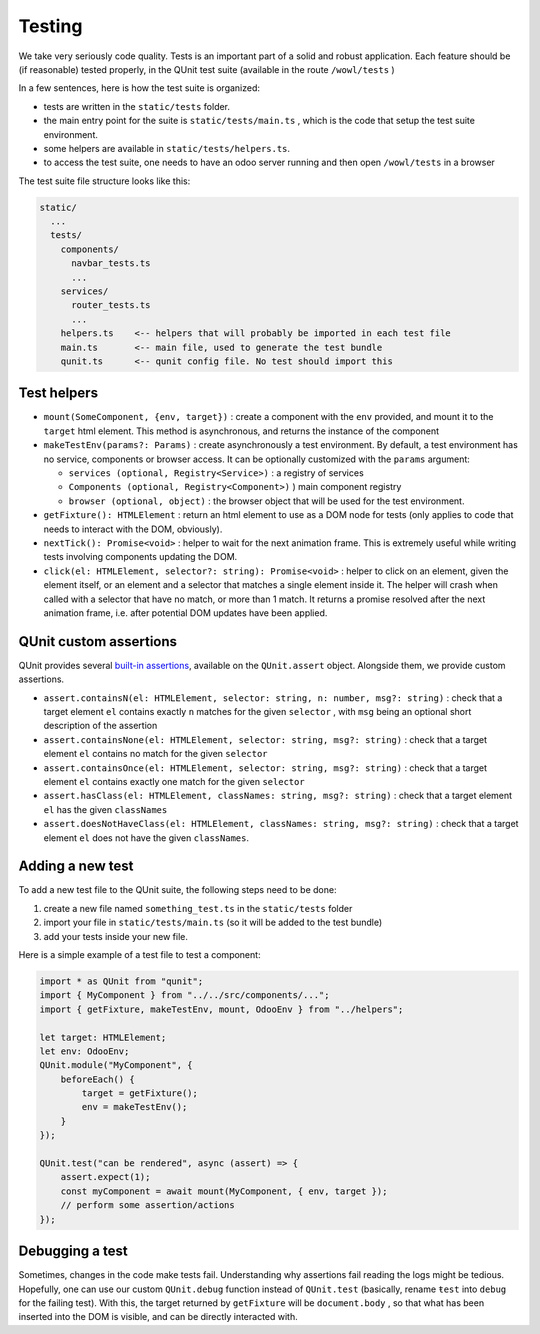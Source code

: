 
Testing
=======

We take very seriously code quality. Tests is an important part of a solid and
robust application. Each feature should be (if reasonable) tested properly, in
the QUnit test suite (available in the route ``/wowl/tests`` )

In a few sentences, here is how the test suite is organized:


* tests are written in the ``static/tests`` folder.
* the main entry point for the suite is ``static/tests/main.ts`` , which is the
  code that setup the test suite environment.
* some helpers are available in ``static/tests/helpers.ts``.
* to access the test suite, one needs to have an odoo server running and then
  open ``/wowl/tests`` in a browser

The test suite file structure looks like this:

.. code-block::

   static/
     ...
     tests/
       components/
         navbar_tests.ts
         ...
       services/
         router_tests.ts
         ...
       helpers.ts    <-- helpers that will probably be imported in each test file
       main.ts       <-- main file, used to generate the test bundle
       qunit.ts      <-- qunit config file. No test should import this

Test helpers
------------


* 
  ``mount(SomeComponent, {env, target})`` : create a component with the ``env`` provided,
  and mount it to the ``target`` html element. This method is asynchronous, and
  returns the instance of the component

* 
  ``makeTestEnv(params?: Params)`` : create asynchronously a test environment. By default, a test
  environment has no service, components or browser access. It can be optionally
  customized with the ``params`` argument:


  * ``services (optional, Registry<Service>)`` : a registry of services
  * ``Components (optional, Registry<Component>)`` ) main component registry
  * ``browser (optional, object)`` : the browser object that will be used for the
    test environment.

* 
  ``getFixture(): HTMLElement`` : return an html element to use as a DOM node for tests (only
  applies to code that needs to interact with the DOM, obviously).

* 
  ``nextTick(): Promise<void>`` : helper to wait for the next animation frame. This
  is extremely useful while writing tests involving components updating the DOM.

* 
  ``click(el: HTMLElement, selector?: string): Promise<void>`` : helper to click on
  an element, given the element itself, or an element and a selector that matches
  a single element inside it. The helper will crash when called with a selector
  that have no match, or more than 1 match. It returns a promise resolved after
  the next animation frame, i.e. after potential DOM updates have been applied.

QUnit custom assertions
-----------------------

QUnit provides several `built-in assertions <https://api.qunitjs.com/assert/>`_\ ,
available on the ``QUnit.assert`` object. Alongside them, we provide custom
assertions.


* 
  ``assert.containsN(el: HTMLElement, selector: string, n: number, msg?: string)`` :
  check that a target element ``el`` contains exactly ``n`` matches for the given
  ``selector`` , with ``msg`` being an optional short description of the assertion

* 
  ``assert.containsNone(el: HTMLElement, selector: string, msg?: string)`` : check
  that a target element ``el`` contains no match for the given ``selector``

* 
  ``assert.containsOnce(el: HTMLElement, selector: string, msg?: string)`` : check
  that a target element ``el`` contains exactly one match for the given ``selector``

* 
  ``assert.hasClass(el: HTMLElement, classNames: string, msg?: string)`` : check
  that a target element ``el`` has the given ``classNames``

* 
  ``assert.doesNotHaveClass(el: HTMLElement, classNames: string, msg?: string)`` : check
  that a target element ``el`` does not have the given ``classNames``.

Adding a new test
-----------------

To add a new test file to the QUnit suite, the following steps need to be done:


#. create a new file named ``something_test.ts`` in the ``static/tests`` folder
#. import your file in ``static/tests/main.ts`` (so it will be added to the test bundle)
#. add your tests inside your new file.

Here is a simple example of a test file to test a component:

.. code-block:: ts

   import * as QUnit from "qunit";
   import { MyComponent } from "../../src/components/...";
   import { getFixture, makeTestEnv, mount, OdooEnv } from "../helpers";

   let target: HTMLElement;
   let env: OdooEnv;
   QUnit.module("MyComponent", {
       beforeEach() {
           target = getFixture();
           env = makeTestEnv();
       }
   });

   QUnit.test("can be rendered", async (assert) => {
       assert.expect(1);
       const myComponent = await mount(MyComponent, { env, target });
       // perform some assertion/actions
   });

Debugging a test
----------------

Sometimes, changes in the code make tests fail. Understanding why assertions
fail reading the logs might be tedious. Hopefully, one can use our custom
``QUnit.debug`` function instead of ``QUnit.test`` (basically, rename ``ŧest`` into
``debug`` for the failing test). With this, the target returned by ``getFixture``
will be ``document.body`` , so that what has been inserted into the DOM is visible,
and can be directly interacted with.

